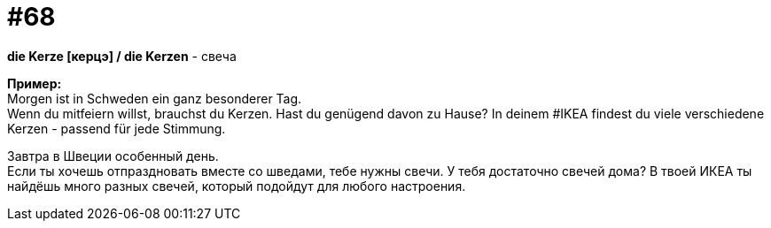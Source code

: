 [#16_068]
= #68
:hardbreaks:

*die Kerze [керцэ] / die Kerzen* - свеча

*Пример:*
Morgen ist in Schweden ein ganz besonderer Tag.
Wenn du mitfeiern willst, brauchst du Kerzen. Hast du genügend davon zu Hause? In deinem #IKEA findest du viele verschiedene Kerzen - passend für jede Stimmung.

Завтра в Швеции особенный день.
Если ты хочешь отпраздновать вместе со шведами, тебе нужны свечи. У тебя достаточно свечей дома? В твоей ИКЕА ты найдёшь много разных свечей, который подойдут для любого настроения.